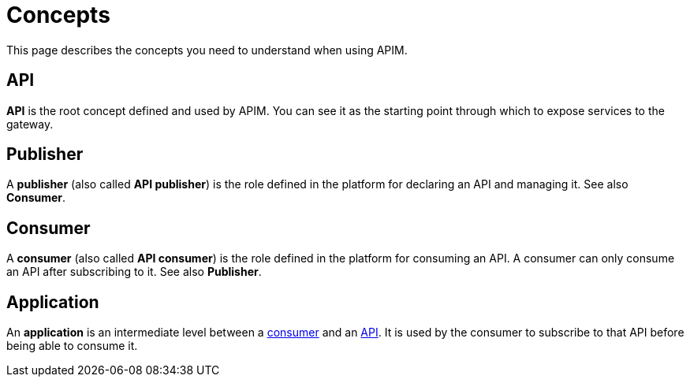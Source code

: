 = Concepts
:page-sidebar: apim_3_x_sidebar
:page-permalink: apim/3.x/apim_overview_concepts.html
:page-folder: apim/overview
:page-layout: apim3x

This page describes the concepts you need to understand when using APIM.

[[gravitee-concepts-api]]
== API
*API* is the root concept defined and used by APIM. You can see it as the starting point through which to expose services to the gateway.

[[gravitee-concepts-publisher]]
== Publisher
A *publisher* (also called *API publisher*) is the role defined in the platform for declaring an API and managing it. See also *Consumer*.

[[gravitee-concepts-consumer]]
== Consumer
A *consumer* (also called *API consumer*) is the role defined in the platform for consuming an API. A consumer can only consume an API after subscribing to it. See also *Publisher*.

[[gravitee-concepts-application]]
== Application
An *application* is an intermediate level between a <<gravitee-concepts-consumer, consumer>> and an
<<gravitee-concepts-api, API>>. It is used by the consumer to subscribe to that API before being able to consume it.
